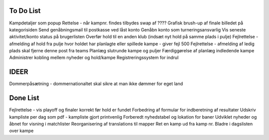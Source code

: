 To Do List
----------
Kampdetaljer som popup
Rettelse - når kampnr. findes tilbydes swap af ????
Grafisk brush-up af finale billedet på kategorisiden
Send genåbningsmail til postkasse ved låst konto
Genåbn konto som turneringsansvarlig
Vis seneste aktivitet/konto status på brugerlisten
Overfør hold til en anden klub (indsæt nyt hold på samme plads i pulje)
Fejlrettelse - afmelding af hold fra pulje hvor holdet har planlagte eller spillede kampe - giver fejl 500
Fejlrettelse - afmelding af ledig plads skal fjerne denne post fra teams
Planlæg slutrunde kampe og puljer
Færdiggørelse af planlæg indledende kampe
Administrer kobling mellem nyheder og hold/kampe
Registreringssystem for indrul

IDEER
-----
Dommerpåsætning - dommernationaltet skal sikre at man ikke dømmer for eget land

Done List
---------
Fejlrettelse - vis playoff og finaler korrekt før hold er fundet
Forbedring af formular for indberetning af resultater
Udskriv kampliste per dag som pdf - kampliste gjort printvenlig
Forberedt nyhedstabel og lokation for baner
Udviklet nyheder og åbnet for visning i matchlister
Reorganisering af translations til mapper
Ret en kamp ud fra kamp nr.
Bladre i dagslisten over kampe
